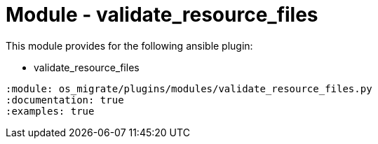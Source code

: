 = Module - validate_resource_files

This module provides for the following ansible plugin:

* validate_resource_files

[ansibleautoplugin]
----
:module: os_migrate/plugins/modules/validate_resource_files.py
:documentation: true
:examples: true
----
